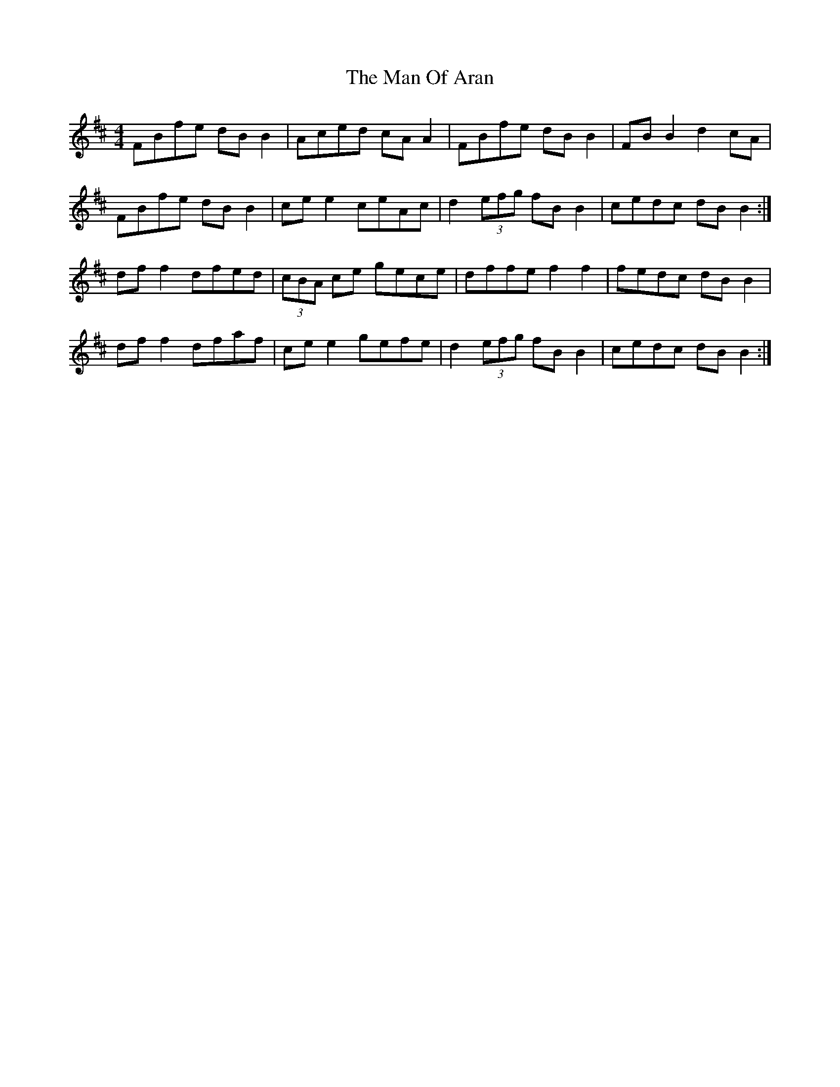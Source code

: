 X: 25275
T: Man Of Aran, The
R: reel
M: 4/4
K: Bminor
FBfe dB B2|Aced cA A2|FBfe dB B2|FB B2 d2 cA|
FBfe dB B2|ce e2 ceAc|d2 (3efg fB B2|cedc dB B2:|
df f2 dfed|(3cBA ce gece|dffe f2 f2|fedc dB B2|
df f2 dfaf|ce e2 gefe|d2 (3efg fB B2|cedc dB B2:|

